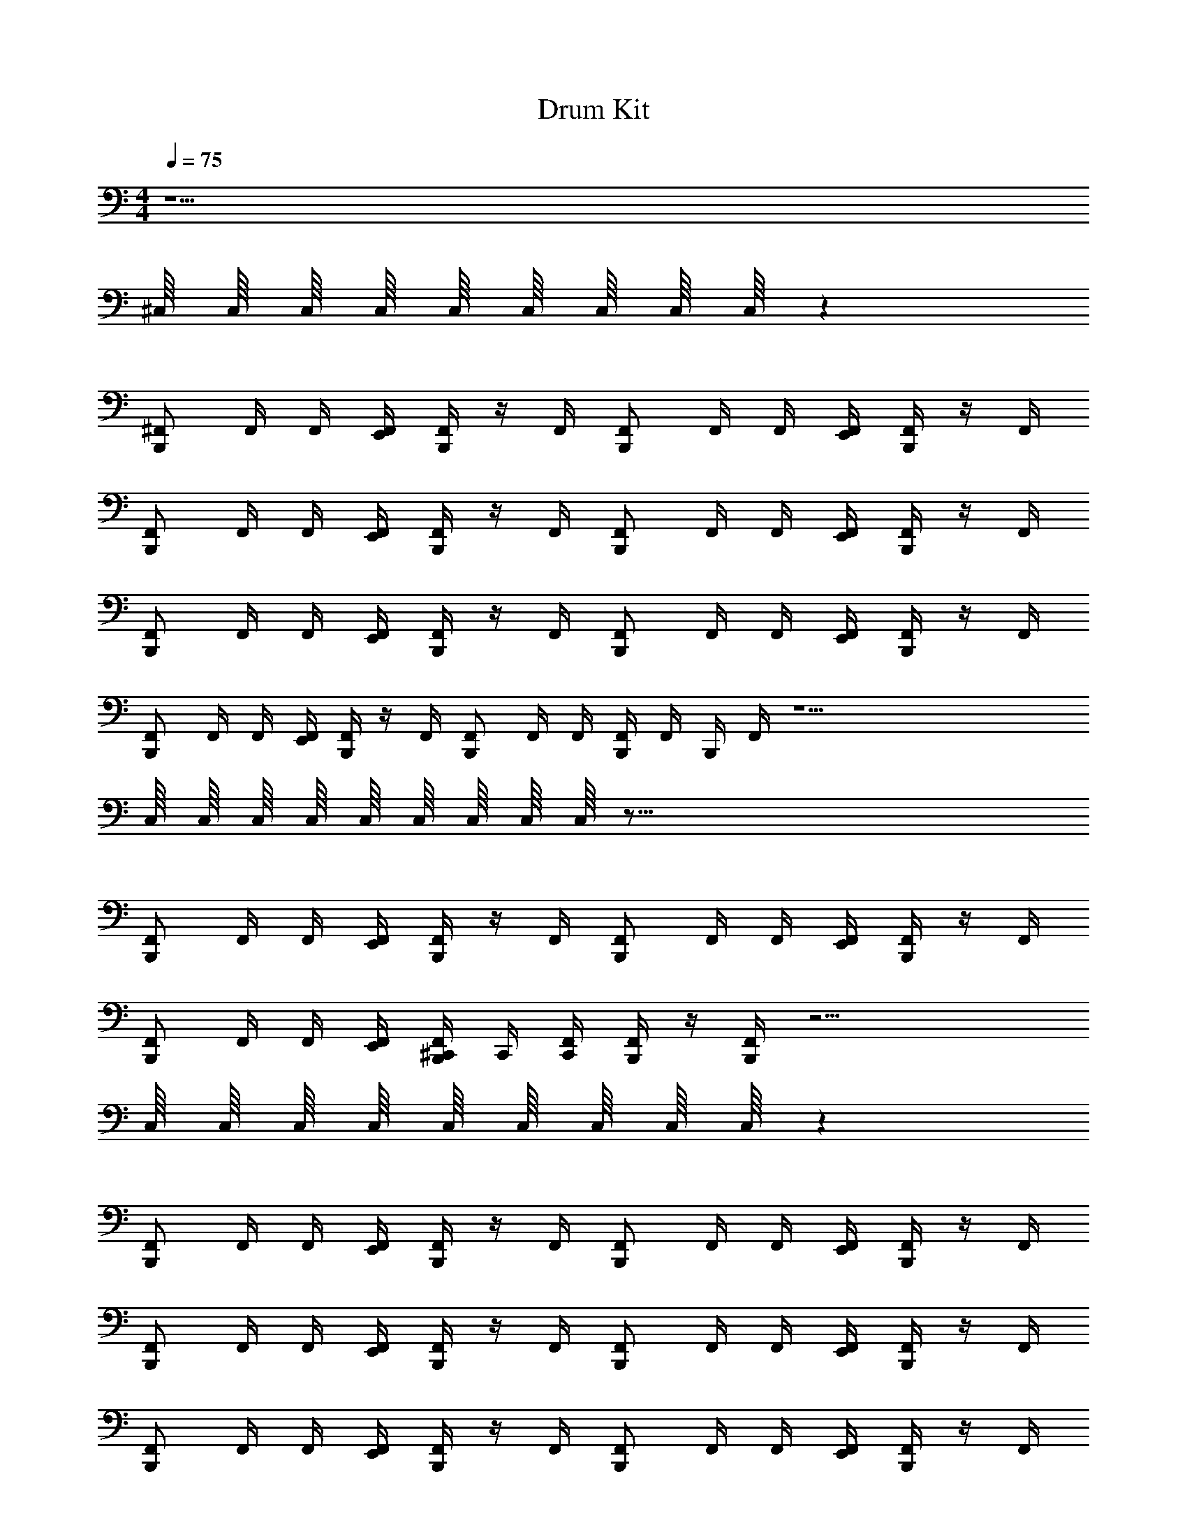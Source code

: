 X: 1
T: Drum Kit
Z: ABC Generated by Starbound Composer v0.8.6
L: 1/4
M: 4/4
Q: 1/4=75
K: C
z11/ 
^C,/16 C,/16 C,/16 C,/16 C,/16 C,/16 C,/16 C,/16 C,/16 z479/16 
[^F,,/B,,,/] F,,/4 F,,/4 [F,,/4E,,/4] [F,,/4B,,,/4] z/4 F,,/4 [F,,/B,,,/] F,,/4 F,,/4 [F,,/4E,,/4] [F,,/4B,,,/4] z/4 F,,/4 
[F,,/B,,,/] F,,/4 F,,/4 [F,,/4E,,/4] [F,,/4B,,,/4] z/4 F,,/4 [F,,/B,,,/] F,,/4 F,,/4 [F,,/4E,,/4] [F,,/4B,,,/4] z/4 F,,/4 
[F,,/B,,,/] F,,/4 F,,/4 [F,,/4E,,/4] [F,,/4B,,,/4] z/4 F,,/4 [F,,/B,,,/] F,,/4 F,,/4 [F,,/4E,,/4] [F,,/4B,,,/4] z/4 F,,/4 
[F,,/B,,,/] F,,/4 F,,/4 [F,,/4E,,/4] [F,,/4B,,,/4] z/4 F,,/4 [F,,/B,,,/] F,,/4 F,,/4 [F,,/4B,,,/4] F,,/4 B,,,/4 F,,/4 z31/ 
C,/16 C,/16 C,/16 C,/16 C,/16 C,/16 C,/16 C,/16 C,/16 z119/16 
[F,,/B,,,/] F,,/4 F,,/4 [F,,/4E,,/4] [F,,/4B,,,/4] z/4 F,,/4 [F,,/B,,,/] F,,/4 F,,/4 [F,,/4E,,/4] [F,,/4B,,,/4] z/4 F,,/4 
[F,,/B,,,/] F,,/4 F,,/4 [F,,/4E,,/4] [F,,/4B,,,/4^C,,/4] C,,/4 [F,,/4C,,/4] [B,,,/4F,,/] z/4 [F,,/4B,,,/4] z27/4 
C,/16 C,/16 C,/16 C,/16 C,/16 C,/16 C,/16 C,/16 C,/16 z479/16 
[F,,/B,,,/] F,,/4 F,,/4 [F,,/4E,,/4] [F,,/4B,,,/4] z/4 F,,/4 [F,,/B,,,/] F,,/4 F,,/4 [F,,/4E,,/4] [F,,/4B,,,/4] z/4 F,,/4 
[F,,/B,,,/] F,,/4 F,,/4 [F,,/4E,,/4] [F,,/4B,,,/4] z/4 F,,/4 [F,,/B,,,/] F,,/4 F,,/4 [F,,/4E,,/4] [F,,/4B,,,/4] z/4 F,,/4 
[F,,/B,,,/] F,,/4 F,,/4 [F,,/4E,,/4] [F,,/4B,,,/4] z/4 F,,/4 [F,,/B,,,/] F,,/4 F,,/4 [F,,/4E,,/4] [F,,/4B,,,/4] z/4 F,,/4 
[F,,/B,,,/] F,,/4 F,,/4 [F,,/4E,,/4] [F,,/4B,,,/4] z/4 F,,/4 [F,,/B,,,/] F,,/4 F,,/4 [F,,/4B,,,/4] F,,/4 B,,,/4 F,,/4 z31/ 
C,/16 C,/16 C,/16 C,/16 C,/16 C,/16 C,/16 C,/16 C,/16 z119/16 
[F,,/B,,,/] F,,/4 F,,/4 [F,,/4E,,/4] [F,,/4B,,,/4] z/4 F,,/4 [F,,/B,,,/] F,,/4 F,,/4 [F,,/4E,,/4] [F,,/4B,,,/4] z/4 F,,/4 
[F,,/B,,,/] F,,/4 F,,/4 [F,,/4E,,/4] [F,,/4B,,,/4C,,/4] C,,/4 [F,,/4C,,/4] [B,,,/4F,,/] z/4 [F,,/4B,,,/4] z27/4 
C,/16 C,/16 C,/16 C,/16 C,/16 C,/16 C,/16 C,/16 C,/16 z479/16 
[F,,/B,,,/] F,,/4 F,,/4 [F,,/4E,,/4] [F,,/4B,,,/4] z/4 F,,/4 [F,,/B,,,/] F,,/4 F,,/4 [F,,/4E,,/4] [F,,/4B,,,/4] z/4 F,,/4 
[F,,/B,,,/] F,,/4 F,,/4 [F,,/4E,,/4] [F,,/4B,,,/4] z/4 F,,/4 [F,,/B,,,/] F,,/4 F,,/4 [F,,/4E,,/4] [F,,/4B,,,/4] z/4 F,,/4 
[F,,/B,,,/] F,,/4 F,,/4 [F,,/4E,,/4] [F,,/4B,,,/4] z/4 F,,/4 [F,,/B,,,/] F,,/4 F,,/4 [F,,/4E,,/4] [F,,/4B,,,/4] z/4 F,,/4 
[F,,/B,,,/] F,,/4 F,,/4 [F,,/4E,,/4] [F,,/4B,,,/4] z/4 F,,/4 [F,,/B,,,/] F,,/4 F,,/4 [F,,/4B,,,/4] F,,/4 B,,,/4 F,,/4 z31/ 
C,/16 C,/16 C,/16 C,/16 C,/16 C,/16 C,/16 C,/16 C,/16 z119/16 
[F,,/B,,,/] F,,/4 F,,/4 [F,,/4E,,/4] [F,,/4B,,,/4] z/4 F,,/4 [F,,/B,,,/] F,,/4 F,,/4 [F,,/4E,,/4] [F,,/4B,,,/4] z/4 F,,/4 
[F,,/B,,,/] F,,/4 F,,/4 [F,,/4E,,/4] [F,,/4B,,,/4C,,/4] C,,/4 [F,,/4C,,/4] [B,,,/4F,,/] z/4 [F,,/4B,,,/4] 
